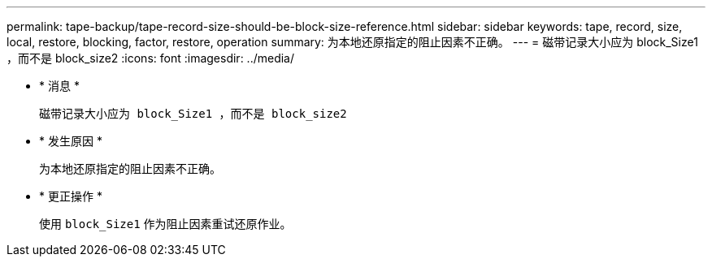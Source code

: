 ---
permalink: tape-backup/tape-record-size-should-be-block-size-reference.html 
sidebar: sidebar 
keywords: tape, record, size, local, restore, blocking, factor, restore, operation 
summary: 为本地还原指定的阻止因素不正确。 
---
= 磁带记录大小应为 block_Size1 ，而不是 block_size2
:icons: font
:imagesdir: ../media/


* * 消息 *
+
`磁带记录大小应为 block_Size1 ，而不是 block_size2`

* * 发生原因 *
+
为本地还原指定的阻止因素不正确。

* * 更正操作 *
+
使用 `block_Size1` 作为阻止因素重试还原作业。


